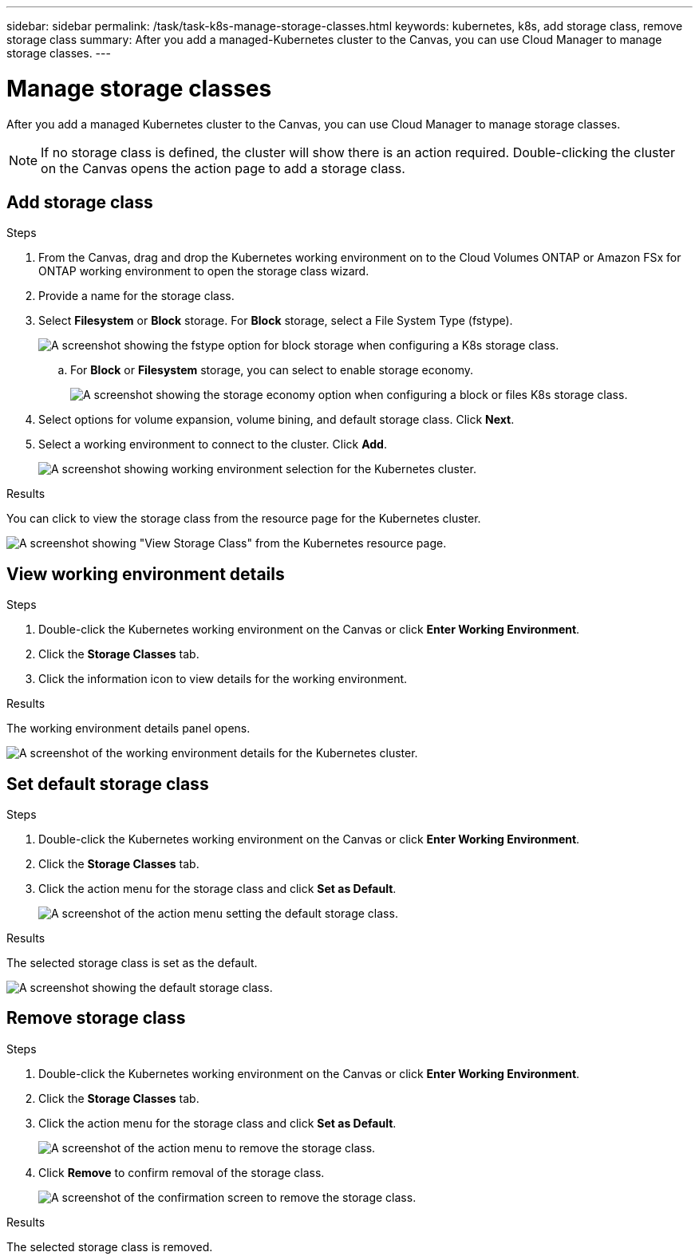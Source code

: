 ---
sidebar: sidebar
permalink: /task/task-k8s-manage-storage-classes.html
keywords: kubernetes, k8s, add storage class, remove storage class
summary: After you add a managed-Kubernetes cluster to the Canvas, you can use Cloud Manager to manage storage classes.
---

= Manage storage classes
:hardbreaks:
:nofooter:
:icons: fontgit 
:linkattrs:
:imagesdir: ../media/

[.lead]
After you add a managed Kubernetes cluster to the Canvas, you can use Cloud Manager to manage storage classes.

NOTE: If no storage class is defined, the cluster will show there is an action required. Double-clicking the cluster on the Canvas opens the action page to add a storage class.

== Add storage class

.Steps

. From the Canvas, drag and drop the Kubernetes working environment on to the Cloud Volumes ONTAP or Amazon FSx for ONTAP working environment to open the storage class wizard.

. Provide a name for the storage class. 

. Select *Filesystem* or *Block* storage. For *Block* storage, select a File System Type (fstype). 
+
image:screenshot-k8s-storage-fstype.png[A screenshot showing the fstype option for block storage when configuring a K8s storage class.]

.. For *Block* or *Filesystem* storage, you can select to enable storage economy.
+
image:screenshot-k8s-storage-fstype.png[A screenshot showing the storage economy option when configuring a block or files K8s storage class.]

. Select options for volume expansion, volume bining, and default storage class. Click *Next*.

. Select a working environment to connect to the cluster. Click *Add*.
+
image:screenshot-k8s-select-storage-class.png[A screenshot showing working environment selection for the Kubernetes cluster.]

.Results
You can click to view the storage class from the resource page for the Kubernetes cluster.

image:screenshot-k8s-view-storage-class.png[A screenshot showing "View Storage Class" from the Kubernetes resource page.]

== View working environment details

.Steps

. Double-click the Kubernetes working environment on the Canvas or click *Enter Working Environment*.

. Click the *Storage Classes* tab.

. Click the information icon to view details for the working environment.

.Results
The working environment details panel opens.

image:screenshot-k8s-info-storage-class.png[A screenshot of the working environment details for the Kubernetes cluster.]

== Set default storage class

.Steps

. Double-click the Kubernetes working environment on the Canvas or click *Enter Working Environment*.

. Click the *Storage Classes* tab.

. Click the action menu for the storage class and click *Set as Default*.
+
image:screenshot-k8s-default-storage-class.png[A screenshot of the action menu setting the default storage class.]

.Results
The selected storage class is set as the default.

image:screenshot-k8s-default-set-storage-class.png[A screenshot showing the default storage class.]

== Remove storage class

.Steps

. Double-click the Kubernetes working environment on the Canvas or click *Enter Working Environment*.

. Click the *Storage Classes* tab.

. Click the action menu for the storage class and click *Set as Default*.
+
image:screenshot-k8s-remove-storage-class.png[A screenshot of the action menu to remove the storage class.]

. Click *Remove* to confirm removal of the storage class.
+
image:screenshot-k8s-remove-confirm-storage-class.png[A screenshot of the confirmation screen to remove the storage class. ]

.Results
The selected storage class is removed.
